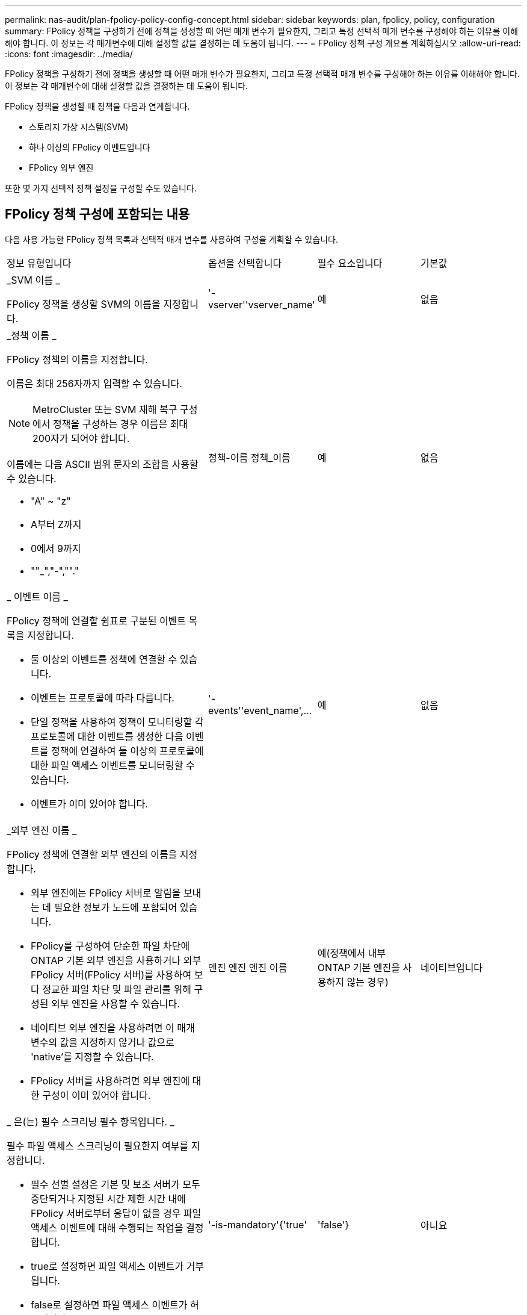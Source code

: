 ---
permalink: nas-audit/plan-fpolicy-policy-config-concept.html 
sidebar: sidebar 
keywords: plan, fpolicy, policy, configuration 
summary: FPolicy 정책을 구성하기 전에 정책을 생성할 때 어떤 매개 변수가 필요한지, 그리고 특정 선택적 매개 변수를 구성해야 하는 이유를 이해해야 합니다. 이 정보는 각 매개변수에 대해 설정할 값을 결정하는 데 도움이 됩니다. 
---
= FPolicy 정책 구성 개요를 계획하십시오
:allow-uri-read: 
:icons: font
:imagesdir: ../media/


[role="lead"]
FPolicy 정책을 구성하기 전에 정책을 생성할 때 어떤 매개 변수가 필요한지, 그리고 특정 선택적 매개 변수를 구성해야 하는 이유를 이해해야 합니다. 이 정보는 각 매개변수에 대해 설정할 값을 결정하는 데 도움이 됩니다.

FPolicy 정책을 생성할 때 정책을 다음과 연계합니다.

* 스토리지 가상 시스템(SVM)
* 하나 이상의 FPolicy 이벤트입니다
* FPolicy 외부 엔진


또한 몇 가지 선택적 정책 설정을 구성할 수도 있습니다.



== FPolicy 정책 구성에 포함되는 내용

다음 사용 가능한 FPolicy 정책 목록과 선택적 매개 변수를 사용하여 구성을 계획할 수 있습니다.

[cols="40,20,20,20"]
|===


| 정보 유형입니다 | 옵션을 선택합니다 | 필수 요소입니다 | 기본값 


 a| 
_SVM 이름 _

FPolicy 정책을 생성할 SVM의 이름을 지정합니다.
 a| 
'-vserver''vserver_name'
 a| 
예
 a| 
없음



 a| 
_정책 이름 _

FPolicy 정책의 이름을 지정합니다.

이름은 최대 256자까지 입력할 수 있습니다.

[NOTE]
====
MetroCluster 또는 SVM 재해 복구 구성에서 정책을 구성하는 경우 이름은 최대 200자가 되어야 합니다.

====
이름에는 다음 ASCII 범위 문자의 조합을 사용할 수 있습니다.

* "A" ~ "z"
* A부터 Z까지
* 0에서 9까지
* ""_","-",""."

 a| 
정책-이름 정책_이름
 a| 
예
 a| 
없음



 a| 
_ 이벤트 이름 _

FPolicy 정책에 연결할 쉼표로 구분된 이벤트 목록을 지정합니다.

* 둘 이상의 이벤트를 정책에 연결할 수 있습니다.
* 이벤트는 프로토콜에 따라 다릅니다.
* 단일 정책을 사용하여 정책이 모니터링할 각 프로토콜에 대한 이벤트를 생성한 다음 이벤트를 정책에 연결하여 둘 이상의 프로토콜에 대한 파일 액세스 이벤트를 모니터링할 수 있습니다.
* 이벤트가 이미 있어야 합니다.

 a| 
'-events''event_name',...
 a| 
예
 a| 
없음



 a| 
_외부 엔진 이름 _

FPolicy 정책에 연결할 외부 엔진의 이름을 지정합니다.

* 외부 엔진에는 FPolicy 서버로 알림을 보내는 데 필요한 정보가 노드에 포함되어 있습니다.
* FPolicy를 구성하여 단순한 파일 차단에 ONTAP 기본 외부 엔진을 사용하거나 외부 FPolicy 서버(FPolicy 서버)를 사용하여 보다 정교한 파일 차단 및 파일 관리를 위해 구성된 외부 엔진을 사용할 수 있습니다.
* 네이티브 외부 엔진을 사용하려면 이 매개 변수의 값을 지정하지 않거나 값으로 'native'를 지정할 수 있습니다.
* FPolicy 서버를 사용하려면 외부 엔진에 대한 구성이 이미 있어야 합니다.

 a| 
엔진 엔진 엔진 이름
 a| 
예(정책에서 내부 ONTAP 기본 엔진을 사용하지 않는 경우)
 a| 
네이티브입니다



 a| 
_ 은(는) 필수 스크리닝 필수 항목입니다. _

필수 파일 액세스 스크리닝이 필요한지 여부를 지정합니다.

* 필수 선별 설정은 기본 및 보조 서버가 모두 중단되거나 지정된 시간 제한 시간 내에 FPolicy 서버로부터 응답이 없을 경우 파일 액세스 이벤트에 대해 수행되는 작업을 결정합니다.
* true로 설정하면 파일 액세스 이벤트가 거부됩니다.
* false로 설정하면 파일 액세스 이벤트가 허용됩니다.

 a| 
'-is-mandatory'{'true'|'false'}
 a| 
아니요
 a| 
"참"입니다



 a| 
권한 있는 액세스 허용 _

FPolicy 서버에서 권한이 있는 데이터 연결을 사용하여 모니터링되는 파일 및 폴더에 대한 액세스 권한을 부여할지 여부를 지정합니다.

구성된 경우 FPolicy 서버는 권한 있는 데이터 연결을 사용하여 모니터링되는 데이터가 포함된 SVM의 루트에서 파일에 액세스할 수 있습니다.

특별 권한 데이터 액세스의 경우 SMB는 클러스터에서 라이센스를 받아야 하며 FPolicy 서버에 연결하는 데 사용되는 모든 데이터 LIF는 허용되는 프로토콜 중 하나로 'CIFS'를 사용하도록 구성해야 합니다.

특별 권한 액세스를 허용하도록 정책을 구성하려면 FPolicy 서버가 권한 액세스에 사용할 계정의 사용자 이름도 지정해야 합니다.
 a| 
'-allow-privileged-access' {'yes'|'no'}
 a| 
아니요(패스스루 읽기가 활성화되지 않은 경우)
 a| 
아니



 a| 
_특별 권한 사용자 이름 _

FPolicy 서버가 권한 있는 데이터 액세스에 사용하는 계정의 사용자 이름을 지정합니다.

* 이 매개 변수의 값은 "domain\user name" 형식을 사용해야 합니다.
* '-allow-privileged-access'가 no로 설정되어 있으면 이 파라미터에 설정된 값이 무시됩니다.

 a| 
'-privileged-user-name' user_name
 a| 
아니요(권한 있는 액세스가 활성화되지 않은 경우)
 a| 
없음



 a| 
통과 허용 - 읽기 _

FPolicy 서버가 FPolicy 서버에서 2차 스토리지(오프라인 파일)에 아카이빙된 파일에 대해 패스스루 읽기 서비스를 제공할 수 있는지 여부를 지정합니다.

* 패스스루 읽기는 데이터를 운영 스토리지로 복원하지 않고 오프라인 파일의 데이터를 읽는 방법입니다.
+
PassThrough-read는 읽기 요청에 응답하기 전에 파일을 운영 스토리지에 다시 호출할 필요가 없기 때문에 응답 대기 시간을 줄입니다. 또한 패스스루 읽기를 통해 읽기 요청을 충족하기 위해 리콜된 파일에만 운영 스토리지 공간을 사용할 필요가 없으므로 스토리지 효율성을 최적화합니다.

* 이 기능을 사용하도록 설정하면 FPolicy 서버에서 통과 읽기를 위해 특별히 연 별도의 권한 데이터 채널을 통해 파일에 대한 데이터를 제공합니다.
* 패스스루 읽기를 구성하려면 권한 있는 액세스를 허용하도록 정책도 구성해야 합니다.

 a| 
'-is-passstrough-read-enabled'{'true'|'false'}
 a| 
아니요
 a| 
거짓입니다

|===
